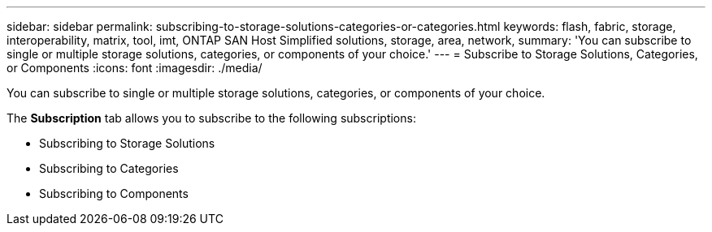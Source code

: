 ---
sidebar: sidebar
permalink: subscribing-to-storage-solutions-categories-or-categories.html
keywords: flash, fabric, storage, interoperability, matrix, tool, imt, ONTAP SAN Host Simplified solutions, storage, area, network,
summary:  'You can subscribe to single or multiple storage solutions, categories, or components of your choice.'
---
= Subscribe to Storage Solutions, Categories, or Components
:icons: font
:imagesdir: ./media/

[.lead]
You can subscribe to single or multiple storage solutions, categories, or components of your choice.

The *Subscription* tab allows you to subscribe to the following subscriptions:

* Subscribing to Storage Solutions
* Subscribing to Categories
* Subscribing to Components

